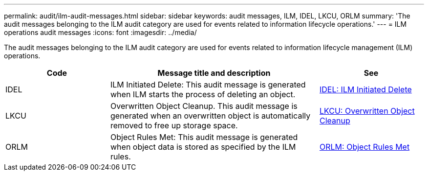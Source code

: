 ---
permalink: audit/ilm-audit-messages.html
sidebar: sidebar
keywords: audit messages, ILM, IDEL, LKCU, ORLM
summary: 'The audit messages belonging to the ILM audit category are used for events related to information lifecycle operations.'
---
= ILM operations audit messages
:icons: font
:imagesdir: ../media/

[.lead]
The audit messages belonging to the ILM audit category are used for  events related to information lifecycle management (ILM) operations.

[cols="1a,2a,1a" options="header"]
|===
| Code| Message title and description| See


| IDEL
| ILM Initiated Delete: This audit message is generated when ILM starts the process of deleting an object.
| xref:idel-ilm-initiated-delete.adoc[IDEL: ILM Initiated Delete]


| LKCU
| Overwritten Object Cleanup. This audit message is generated when an overwritten object is automatically removed to free up storage space.
| xref:lkcu-overwritten-object-cleanup.adoc[LKCU: Overwritten Object Cleanup]

| ORLM
| Object Rules Met: This audit message is generated when object data is stored as specified by the ILM rules.
| xref:orlm-object-rules-met.adoc[ORLM: Object Rules Met]

|===
